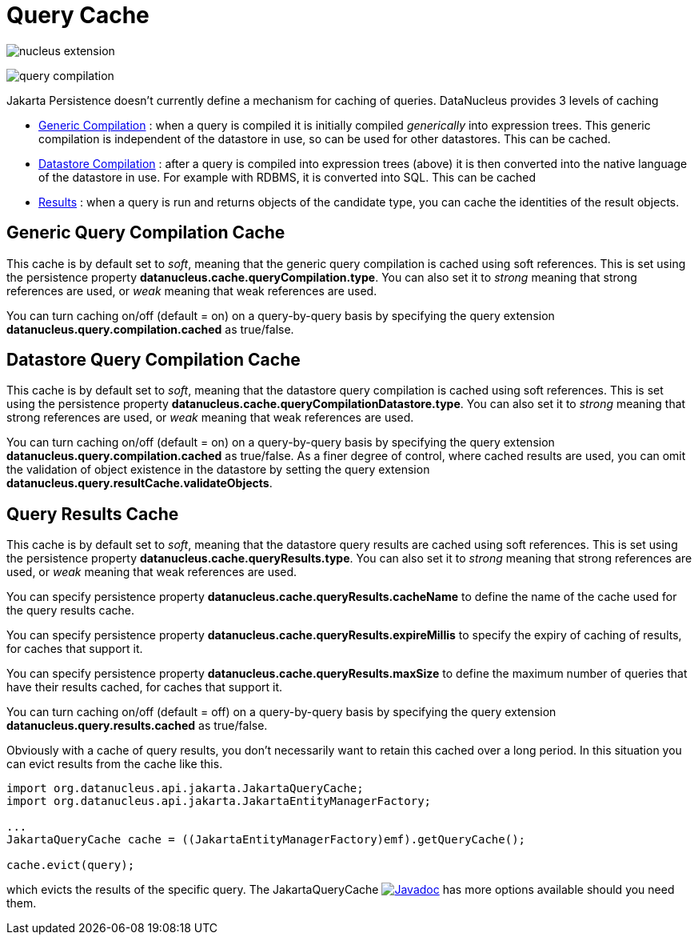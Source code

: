 [[cache]]
= Query Cache
:_basedir: ../
:_imagesdir: images/


image:../images/nucleus_extension.png[]

image:../images/query_compilation.png[]

Jakarta Persistence doesn't currently define a mechanism for caching of queries. DataNucleus provides 3 levels of caching

* link:#cache_genericcompilation[Generic Compilation] : when a query is compiled it is initially compiled _generically_ into expression trees. 
This generic compilation is independent of the datastore in use, so can be used for other datastores. This can be cached.
* link:#cache_datastorecompilation[Datastore Compilation] : after a query is compiled into expression trees (above) it is then converted into the native language of the datastore in use. 
For example with RDBMS, it is converted into SQL. This can be cached
* link:#cache_results[Results] : when a query is run and returns objects of the candidate type, you can cache the identities of the result objects.


[[cache_genericcompilation]]
== Generic Query Compilation Cache

This cache is by default set to _soft_, meaning that the generic query compilation is cached using soft references. 
This is set using the persistence property *datanucleus.cache.queryCompilation.type*. 
You can also set it to _strong_ meaning that strong references are used, or _weak_ meaning that weak references are used.

You can turn caching on/off (default = on) on a query-by-query basis by specifying the query extension *datanucleus.query.compilation.cached* as true/false.


[[cache_datastorecompilation]]
== Datastore Query Compilation Cache

This cache is by default set to _soft_, meaning that the datastore query compilation is cached using soft references. 
This is set using the persistence property *datanucleus.cache.queryCompilationDatastore.type*. 
You can also set it to _strong_ meaning that strong references are used, or _weak_ meaning that weak references are used.

You can turn caching on/off (default = on) on a query-by-query basis by specifying the query extension *datanucleus.query.compilation.cached* as true/false.
As a finer degree of control, where cached results are used, you can omit the validation of object existence in the datastore by setting the query extension
*datanucleus.query.resultCache.validateObjects*.


[[cache_results]]
== Query Results Cache

This cache is by default set to _soft_, meaning that the datastore query results are cached using soft references. 
This is set using the persistence property *datanucleus.cache.queryResults.type*. 
You can also set it to _strong_ meaning that strong references are used, or _weak_ meaning that weak references are used.

You can specify persistence property *datanucleus.cache.queryResults.cacheName* to define the name of the cache used for the query results cache.

You can specify persistence property *datanucleus.cache.queryResults.expireMillis* to specify the expiry of caching of results, for caches that support it.

You can specify persistence property *datanucleus.cache.queryResults.maxSize* to define the maximum number of queries that have their results cached, for caches that support it.

You can turn caching on/off (default = off) on a query-by-query basis by specifying the query extension *datanucleus.query.results.cached* as true/false.

Obviously with a cache of query results, you don't necessarily want to retain this cached over a long period. In this situation you can evict results from the cache like this.

[source,java]
-----
import org.datanucleus.api.jakarta.JakartaQueryCache;
import org.datanucleus.api.jakarta.JakartaEntityManagerFactory;

...
JakartaQueryCache cache = ((JakartaEntityManagerFactory)emf).getQueryCache();

cache.evict(query);
-----

which evicts the results of the specific query. 
The JakartaQueryCache image:../images/javadoc.png[Javadoc, link=http://www.datanucleus.org/javadocs/api.jakarta/latest/org/datanucleus/api/jakarta/JakartaQueryCache.html] 
has more options available should you need them.


